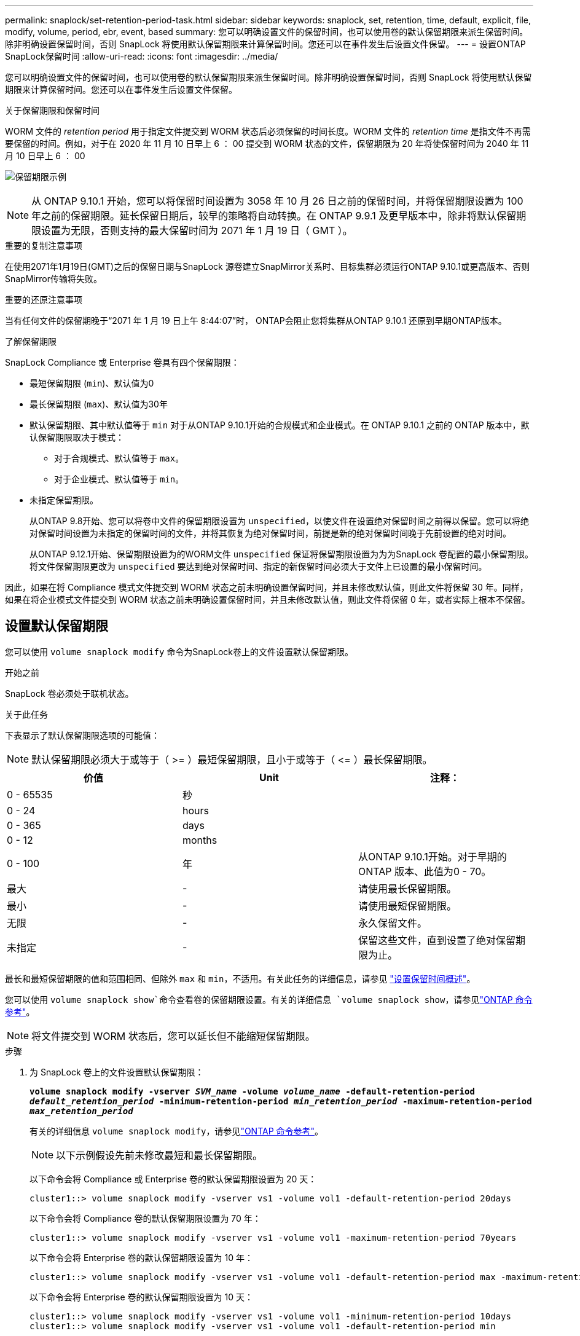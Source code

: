 ---
permalink: snaplock/set-retention-period-task.html 
sidebar: sidebar 
keywords: snaplock, set, retention, time, default, explicit, file, modify, volume, period, ebr, event, based 
summary: 您可以明确设置文件的保留时间，也可以使用卷的默认保留期限来派生保留时间。除非明确设置保留时间，否则 SnapLock 将使用默认保留期限来计算保留时间。您还可以在事件发生后设置文件保留。 
---
= 设置ONTAP SnapLock保留时间
:allow-uri-read: 
:icons: font
:imagesdir: ../media/


[role="lead"]
您可以明确设置文件的保留时间，也可以使用卷的默认保留期限来派生保留时间。除非明确设置保留时间，否则 SnapLock 将使用默认保留期限来计算保留时间。您还可以在事件发生后设置文件保留。

.关于保留期限和保留时间
WORM 文件的 _retention period_ 用于指定文件提交到 WORM 状态后必须保留的时间长度。WORM 文件的 _retention time_ 是指文件不再需要保留的时间。例如，对于在 2020 年 11 月 10 日早上 6 ： 00 提交到 WORM 状态的文件，保留期限为 20 年将使保留时间为 2040 年 11 月 10 日早上 6 ： 00

image:retention.gif["保留期限示例"]

[NOTE]
====
从 ONTAP 9.10.1 开始，您可以将保留时间设置为 3058 年 10 月 26 日之前的保留时间，并将保留期限设置为 100 年之前的保留期限。延长保留日期后，较早的策略将自动转换。在 ONTAP 9.9.1 及更早版本中，除非将默认保留期限设置为无限，否则支持的最大保留时间为 2071 年 1 月 19 日（ GMT ）。

====
.重要的复制注意事项
在使用2071年1月19日(GMT)之后的保留日期与SnapLock 源卷建立SnapMirror关系时、目标集群必须运行ONTAP 9.10.1或更高版本、否则SnapMirror传输将失败。

.重要的还原注意事项
当有任何文件的保留期晚于“2071 年 1 月 19 日上午 8:44:07”时， ONTAP会阻止您将集群从ONTAP 9.10.1 还原到早期ONTAP版本。

.了解保留期限
SnapLock Compliance 或 Enterprise 卷具有四个保留期限：

* 最短保留期限 (`min`)、默认值为0
* 最长保留期限 (`max`)、默认值为30年
* 默认保留期限、其中默认值等于 `min` 对于从ONTAP 9.10.1开始的合规模式和企业模式。在 ONTAP 9.10.1 之前的 ONTAP 版本中，默认保留期限取决于模式：
+
** 对于合规模式、默认值等于 `max`。
** 对于企业模式、默认值等于 `min`。


* 未指定保留期限。
+
从ONTAP 9.8开始、您可以将卷中文件的保留期限设置为 `unspecified`，以使文件在设置绝对保留时间之前得以保留。您可以将绝对保留时间设置为未指定的保留时间的文件，并将其恢复为绝对保留时间，前提是新的绝对保留时间晚于先前设置的绝对时间。

+
从ONTAP 9.12.1开始、保留期限设置为的WORM文件 `unspecified` 保证将保留期限设置为为为SnapLock 卷配置的最小保留期限。将文件保留期限更改为 `unspecified` 要达到绝对保留时间、指定的新保留时间必须大于文件上已设置的最小保留时间。



因此，如果在将 Compliance 模式文件提交到 WORM 状态之前未明确设置保留时间，并且未修改默认值，则此文件将保留 30 年。同样，如果在将企业模式文件提交到 WORM 状态之前未明确设置保留时间，并且未修改默认值，则此文件将保留 0 年，或者实际上根本不保留。



== 设置默认保留期限

您可以使用 `volume snaplock modify` 命令为SnapLock卷上的文件设置默认保留期限。

.开始之前
SnapLock 卷必须处于联机状态。

.关于此任务
下表显示了默认保留期限选项的可能值：

[NOTE]
====
默认保留期限必须大于或等于（ >= ）最短保留期限，且小于或等于（ \<= ）最长保留期限。

====
|===
| 价值 | Unit | 注释： 


 a| 
0 - 65535
 a| 
秒
 a| 



 a| 
0 - 24
 a| 
hours
 a| 



 a| 
0 - 365
 a| 
days
 a| 



 a| 
0 - 12
 a| 
months
 a| 



 a| 
0 - 100
 a| 
年
 a| 
从ONTAP 9.10.1开始。对于早期的ONTAP 版本、此值为0 - 70。



 a| 
最大
 a| 
-
 a| 
请使用最长保留期限。



 a| 
最小
 a| 
-
 a| 
请使用最短保留期限。



 a| 
无限
 a| 
-
 a| 
永久保留文件。



 a| 
未指定
 a| 
-
 a| 
保留这些文件，直到设置了绝对保留期限为止。

|===
最长和最短保留期限的值和范围相同、但除外 `max` 和 `min`，不适用。有关此任务的详细信息，请参见 link:set-retention-period-task.html["设置保留时间概述"]。

您可以使用 `volume snaplock show`命令查看卷的保留期限设置。有关的详细信息 `volume snaplock show`，请参见link:https://docs.netapp.com/us-en/ontap-cli/volume-snaplock-show.html["ONTAP 命令参考"^]。

[NOTE]
====
将文件提交到 WORM 状态后，您可以延长但不能缩短保留期限。

====
.步骤
. 为 SnapLock 卷上的文件设置默认保留期限：
+
`*volume snaplock modify -vserver _SVM_name_ -volume _volume_name_ -default-retention-period _default_retention_period_ -minimum-retention-period _min_retention_period_ -maximum-retention-period _max_retention_period_*`

+
有关的详细信息 `volume snaplock modify`，请参见link:https://docs.netapp.com/us-en/ontap-cli/volume-snaplock-modify.html["ONTAP 命令参考"^]。

+
[NOTE]
====
以下示例假设先前未修改最短和最长保留期限。

====
+
以下命令会将 Compliance 或 Enterprise 卷的默认保留期限设置为 20 天：

+
[listing]
----
cluster1::> volume snaplock modify -vserver vs1 -volume vol1 -default-retention-period 20days
----
+
以下命令会将 Compliance 卷的默认保留期限设置为 70 年：

+
[listing]
----
cluster1::> volume snaplock modify -vserver vs1 -volume vol1 -maximum-retention-period 70years
----
+
以下命令会将 Enterprise 卷的默认保留期限设置为 10 年：

+
[listing]
----
cluster1::> volume snaplock modify -vserver vs1 -volume vol1 -default-retention-period max -maximum-retention-period 10years
----
+
以下命令会将 Enterprise 卷的默认保留期限设置为 10 天：

+
[listing]
----
cluster1::> volume snaplock modify -vserver vs1 -volume vol1 -minimum-retention-period 10days
cluster1::> volume snaplock modify -vserver vs1 -volume vol1 -default-retention-period min
----
+
以下命令会将 Compliance 卷的默认保留期限设置为无限：

+
[listing]
----
cluster1::> volume snaplock modify -vserver vs1 -volume vol1 -default-retention-period infinite -maximum-retention-period infinite
----




== 明确设置文件的保留时间

您可以通过修改文件的上次访问时间来明确设置文件的保留时间。您可以通过 NFS 或 CIFS 使用任何合适的命令或程序来修改上次访问时间。

.关于此任务
将文件提交到 WORM 后，您可以延长但不能缩短保留时间。保留时间存储在中 `atime` 字段。

[NOTE]
====
您不能将文件的保留时间显式设置为 `infinite`。只有在使用默认保留期限计算保留时间时，此值才可用。

====
.步骤
. 使用合适的命令或程序修改要设置保留时间的文件的上次访问时间。
+
在 UNIX Shell 中，使用以下命令将保留时间设置为 2020 年 11 月 21 日早上 6 ： 00在名为的文件上 `document.txt`：

+
[listing]
----
touch -a -t 202011210600 document.txt
----
+
[NOTE]
====
您可以使用任何合适的命令或程序来修改 Windows 中的上次访问时间。

====




== 设置事件后的文件保留期限

从ONTAP 9.3开始、您可以使用SnapLock 基于事件的保留(EBR)_功能定义事件发生后文件的保留时间。

.开始之前
* 您必须是 SnapLock 管理员才能执行此任务。
+
link:create-compliance-administrator-account-task.html["创建 SnapLock 管理员帐户"]

* 您必须已通过安全连接（ SSH ，控制台或 ZAPI ）登录。


.关于此任务
事件保留策略定义事件发生后文件的保留期限。该策略可以应用于单个文件或目录中的所有文件。

* 如果某个文件不是 WORM 文件，则会在策略中定义的保留期限内将其提交到 WORM 状态。
* 如果文件是 WORM 文件或 WORM 可附加文件，则其保留期限将按策略中定义的保留期限延长。


您可以使用合规模式或企业模式卷。

[NOTE]
====
EBR 策略不能应用于合法保留下的文件。

====
有关高级用法，请参见link:https://www.netapp.com/pdf.html?item=/media/6158-tr4526pdf.pdf["使用 NetApp SnapLock 的合规 WORM 存储"^]。

|===


| * 使用 EBR 延长现有 WORM 文件的保留期限 _* 


 a| 
如果要延长现有 WORM 文件的保留期限， EBR 非常方便。例如，贵公司的政策可能是，在员工更改预提选择后，以未经修改的形式保留员工 W-4 记录三年。另一项公司策略可能要求在员工被终止后将 W-4 记录保留五年。

在这种情况下，您可以创建一个保留期限为五年的 EBR 策略。员工被终止（ "`event` " ）后，您会将 EBR 策略应用于员工的 W-4 记录，从而延长其保留期限。这通常比手动延长保留期限更容易，尤其是在涉及大量文件时。

|===
.步骤
. 创建 EBR 策略：
+
`snaplock event-retention policy create -vserver _SVM_name_ -name _policy_name_ -retention-period _retention_period_`

+
以下命令将创建EBR策略 `employee_exit` 开启 `vs1` 保留期限为十年：

+
[listing]
----
cluster1::>snaplock event-retention policy create -vserver vs1 -name employee_exit -retention-period 10years
----
. 应用 EBR 策略：
+
`snaplock event-retention apply -vserver _SVM_name_ -name _policy_name_ -volume _volume_name_ -path _path_name_`

+
以下命令将应用EBR策略 `employee_exit` 开启 `vs1` 目录中的所有文件 `d1`：

+
[listing]
----
cluster1::>snaplock event-retention apply -vserver vs1 -name employee_exit -volume vol1 -path /d1
----


.相关信息
* link:https://docs.netapp.com/us-en/ontap-cli/snaplock-event-retention-policy-create.html["创建SnapLock 事件保留策略"^]
* link:https://docs.netapp.com/us-en/ontap-cli/snaplock-event-retention-apply.html["适用SnapLock 事件保留"^]

